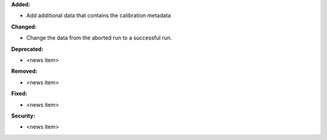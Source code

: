 **Added:**

* Add additional data that contains the calibration metadata

**Changed:**

* Change the data from the aborted run to a successful run.

**Deprecated:**

* <news item>

**Removed:**

* <news item>

**Fixed:**

* <news item>

**Security:**

* <news item>
